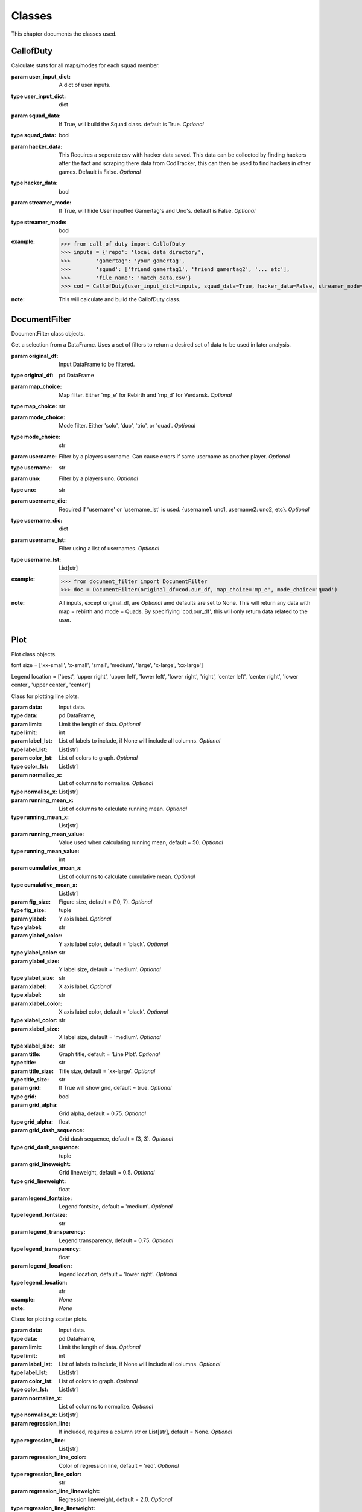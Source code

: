 .. _Classes:

Classes
*******
.. meta::
   :description: This chapter describes various classes for Analyzing and Visualizing stats.
   :keywords: Call of Duty, Warzone, Python, Data Science

This chapter documents the classes used.

.. _CallofDuty:

CallofDuty
----------
.. :currentmodule:: call_of_duty

.. class:: CallofDuty(hacker_data, squad_data, streamer_mode):

    Calculate stats for all maps/modes for each squad member.

    :param user_input_dict: A dict of user inputs.
    :type user_input_dict: dict
    :param squad_data: If True, will build the Squad class. default is True. *Optional*
    :type squad_data: bool
    :param hacker_data: This Requires a seperate csv with hacker data saved. This data can be collected by
        finding hackers after the fact and scraping there data from CodTracker, this can then be used to find
        hackers in other games. Default is False. *Optional*
    :type hacker_data: bool
    :param streamer_mode: If True, will hide User inputted Gamertag's and Uno's. default is False. *Optional*
    :type streamer_mode: bool
    :example:
        >>> from call_of_duty import CallofDuty
        >>> inputs = {'repo': 'local data directory',
        >>>        'gamertag': 'your gamertag',
        >>>        'squad': ['friend gamertag1', 'friend gamertag2', '... etc'],
        >>>        'file_name': 'match_data.csv'}
        >>> cod = CallofDuty(user_input_dict=inputs, squad_data=True, hacker_data=False, streamer_mode=False)
    :note: This will calculate and build the CallofDuty class.

.. autosummary::
    call_of_duty.CallofDuty.whole
    call_of_duty.CallofDuty.gun_dictionary
    call_of_duty.CallofDuty.last_match_date_time
    call_of_duty.CallofDuty.name_uno_dict
    call_of_duty.CallofDuty.my_uno
    call_of_duty.CallofDuty.our_df
    call_of_duty.CallofDuty.other_df
    call_of_duty.CallofDuty.hacker_df
    call_of_duty.CallofDuty.name_uno_dict_hacker
    call_of_duty.CallofDuty.user
    call_of_duty.CallofDuty.squad

.. _DocumentFilter:

DocumentFilter
--------------
DocumentFilter class objects.

.. :currentmodule:: document_filter

.. class:: DocumentFilter(hacker_data, squad_data, streamer_mode):

    Get a selection from a DataFrame.
    Uses a set of filters to return a desired set of data to be used in later analysis.

    :param original_df: Input DataFrame to be filtered.
    :type original_df: pd.DataFrame
    :param map_choice: Map filter. Either 'mp_e' for Rebirth and 'mp_d' for Verdansk. *Optional*
    :type map_choice: str
    :param mode_choice: Mode filter. Either 'solo', 'duo', 'trio', or 'quad'. *Optional*
    :type mode_choice: str
    :param username: Filter by a players username. Can cause errors if same username as another player. *Optional*
    :type username: str
    :param uno: Filter by a players uno. *Optional*
    :type uno: str
    :param username_dic: Required if 'username' or 'username_lst' is used. {username1: uno1, username2: uno2, etc}. *Optional*
    :type username_dic: dict
    :param username_lst: Filter using a list of usernames. *Optional*
    :type username_lst: List[str]
    :example:
        >>> from document_filter import DocumentFilter
        >>> doc = DocumentFilter(original_df=cod.our_df, map_choice='mp_e', mode_choice='quad')
    :note: All inputs, except original_df,  are *Optional* amd defaults are set to None.
        This will return any data with map = rebirth and mode = Quads.
        By specifiying 'cod.our_df', this will only return data related to the user.

.. autosummary::
    document_filter.DocumentFilter.df
    document_filter.DocumentFilter.map_choice
    document_filter.DocumentFilter.mode_choice
    document_filter.DocumentFilter.uno
    document_filter.DocumentFilter.username
    document_filter.DocumentFilter.username_lst
    document_filter.DocumentFilter.unique_ids
    document_filter.DocumentFilter.ids
    document_filter.DocumentFilter.username_dic

.. _Plot:

Plot
----
Plot class objects.

font size = ['xx-small', 'x-small', 'small', 'medium', 'large', 'x-large', 'xx-large']

Legend location = ['best', 'upper right', 'upper left', 'lower left', 'lower right', 'right', 'center left', 'center right', 'lower center', 'upper center', 'center']

.. :currentmodule:: plot

.. class:: Line:

    Class for plotting line plots.

    :param data: Input data.
    :type data: pd.DataFrame,
    :param limit: Limit the length of data. *Optional*
    :type limit: int
    :param label_lst: List of labels to include, if None will include all columns. *Optional*
    :type label_lst: List[str]
    :param color_lst: List of colors to graph. *Optional*
    :type color_lst: List[str]
    :param normalize_x: List of columns to normalize. *Optional*
    :type normalize_x: List[str]
    :param running_mean_x: List of columns to calculate running mean. *Optional*
    :type running_mean_x: List[str]
    :param running_mean_value: Value used when calculating running mean, default = 50. *Optional*
    :type running_mean_value: int
    :param cumulative_mean_x: List of columns to calculate cumulative mean. *Optional*
    :type cumulative_mean_x: List[str]
    :param fig_size: Figure size, default = (10, 7). *Optional*
    :type fig_size: tuple
    :param ylabel: Y axis label. *Optional*
    :type ylabel: str
    :param ylabel_color: Y axis label color, default = 'black'. *Optional*
    :type ylabel_color: str
    :param ylabel_size: Y label size, default = 'medium'. *Optional*
    :type ylabel_size: str
    :param xlabel: X axis label. *Optional*
    :type xlabel: str
    :param xlabel_color: X axis label color, default = 'black'. *Optional*
    :type xlabel_color: str
    :param xlabel_size: X label size, default = 'medium'. *Optional*
    :type xlabel_size: str
    :param title: Graph title, default = 'Line Plot'. *Optional*
    :type title: str
    :param title_size: Title size, default = 'xx-large'. *Optional*
    :type title_size: str
    :param grid: If True will show grid, default = true. *Optional*
    :type grid: bool
    :param grid_alpha: Grid alpha, default = 0.75. *Optional*
    :type grid_alpha: float
    :param grid_dash_sequence: Grid dash sequence, default = (3, 3). *Optional*
    :type grid_dash_sequence: tuple
    :param grid_lineweight: Grid lineweight, default = 0.5. *Optional*
    :type grid_lineweight: float
    :param legend_fontsize: Legend fontsize, default = 'medium'. *Optional*
    :type legend_fontsize: str
    :param legend_transparency: Legend transparency, default = 0.75. *Optional*
    :type legend_transparency: float
    :param legend_location: legend location, default = 'lower right'. *Optional*
    :type legend_location: str
    :example: *None*
    :note: *None*

.. autosummary::
    plot.Line.ax

.. class:: Scatter:

    Class for plotting scatter plots.

    :param data: Input data.
    :type data: pd.DataFrame,
    :param limit: Limit the length of data. *Optional*
    :type limit: int
    :param label_lst: List of labels to include, if None will include all columns. *Optional*
    :type label_lst: List[str]
    :param color_lst: List of colors to graph. *Optional*
    :type color_lst: List[str]
    :param normalize_x: List of columns to normalize. *Optional*
    :type normalize_x: List[str]
    :param regression_line:  If included, requires a column str or List[str], default = None. *Optional*
    :type regression_line: List[str]
    :param regression_line_color: Color of regression line, default = 'red'. *Optional*
    :type regression_line_color: str
    :param regression_line_lineweight: Regression lineweight, default = 2.0. *Optional*
    :type regression_line_lineweight: float
    :param running_mean_x: List of columns to calculate running mean. *Optional*
    :type running_mean_x: List[str]
    :param running_mean_value: List of columns to calculate running mean. *Optional*
    :type running_mean_value: Optional[int] = 50,
    :param cumulative_mean_x: List of columns to calculate cumulative mean. *Optional*
    :type cumulative_mean_x: List[str]
    :param fig_size: default = (10, 7), *Optional*
    :type fig_size: tuple
    :param ylabel: Y axis label. *Optional*
    :type ylabel: str
    :param ylabel_color: Y axis label color, default = 'black'. *Optional*
    :type ylabel_color: str
    :param ylabel_size: Y label size, default = 'medium'. *Optional*
    :type ylabel_size: str
    :param xlabel: X axis label. *Optional*
    :type xlabel: str
    :param xlabel_color: X axis label color, default = 'black'. *Optional*
    :type xlabel_color: str
    :param xlabel_size: X label size, default = 'medium'. *Optional*
    :type xlabel_size: str
    :param title: Graph title, default = 'Scatter Plot'. *Optional*
    :type title: str
    :param title_size: Title size, default = 'xx-large'. *Optional*
    :type title_size: str
    :param grid: If True will show grid, default = true. *Optional*
    :type grid: bool
    :param grid_alpha: Grid alpha, default = 0.75. *Optional*
    :type grid_alpha: float
    :param grid_dash_sequence: Grid dash sequence, default = (3, 3). *Optional*
    :type grid_dash_sequence: tuple
    :param grid_lineweight: Grid lineweight, default = 0.5. *Optional*
    :type grid_lineweight: float
    :param legend_fontsize: Legend fontsize, default = 'medium'. *Optional*
    :type legend_fontsize: str
    :param legend_transparency: Legend transparency, default = 0.75. *Optional*
    :type legend_transparency: float
    :param legend_location: legend location, default = 'lower right'. *Optional*
    :type legend_location: str
    :param compare_two: If given will return a scatter comparing two variables,default is None. *Optional*
    :type compare_two: List[str]
    :param y_limit: If given will limit the y axis.
    :type y_limit: float
    :example: *None*
    :note: *None*

.. autosummary::
    plot.Scatter.ax

.. class:: Histogram:

    Class for plotting histograms.

    :param data: Input data.
    :type data: pd.DataFrame,
    :param limit: Limit the length of data. *Optional*
    :type limit: int
    :param label_lst: List of labels to include, if None will include all columns. *Optional*
    :type label_lst: List[str]
    :param color_lst: List of colors to graph. *Optional*
    :type color_lst: List[str]
    :param include_norm: Include norm. If included, requires a column str, default = None. *Optional*
    :type include_norm: str
    :param norm_color: Norm color, default = 'red'. *Optional*
    :type norm_color: str
    :param norm_lineweight: Norm lineweight, default = 1.0. *Optional*
    :type norm_lineweight: float
    :param norm_ylabel: Norm Y axis label. *Optional*
    :type norm_ylabel: str
    :param norm_legend_location: Location of norm legend, default = 'upper right'. *Optional*
    :type norm_legend_location: str
    :param fig_size: default = (10, 7), *Optional*
    :type fig_size: tuple
    :param bins: Way of calculating bins, default = 'sturges'. *Optional*
    :type bins: str
    :param hist_type: Type of histogram, default = 'bar'. *Optional*
    :type hist_type: str
    :param stacked: If True, will stack histograms, default = False. *Optional*
    :type stacked: bool
    :param ylabel: Y axis label. *Optional*
    :type ylabel: str
    :param ylabel_color: Y axis label color, default = 'black'. *Optional*
    :type ylabel_color: str
    :param ylabel_size: Y label size, default = 'medium'. *Optional*
    :type ylabel_size: str
    :param ytick_rotation:
    :type ytick_rotation: Optional[int] = 0,
    :param xlabel: X axis label. *Optional*
    :type xlabel: str
    :param xlabel_color: X axis label color, default = 'black'. *Optional*
    :type xlabel_color: str
    :param xlabel_size: X label size, default = 'medium'. *Optional*
    :type xlabel_size: str
    :param xtick_rotation:
    :type xtick_rotation: Optional[int] = 0,
    :param title: Graph title, default = 'Histogram'. *Optional*
    :type title: str
    :param title_size: Title size, default = 'xx-large'. *Optional*
    :type title_size: str
    :param grid: If True will show grid, default = true. *Optional*
    :type grid: bool
    :param grid_alpha: Grid alpha, default = 0.75. *Optional*
    :type grid_alpha: float
    :param grid_dash_sequence: Grid dash sequence, default = (3, 3). *Optional*
    :type grid_dash_sequence: tuple
    :param grid_lineweight: Grid lineweight, default = 0.5. *Optional*
    :type grid_lineweight: float
    :param legend_fontsize: Legend fontsize, default = 'medium'. *Optional*
    :type legend_fontsize: str
    :param legend_transparency: Legend transparency, default = 0.75. *Optional*
    :type legend_transparency: float
    :param legend_location: legend location, default = 'lower right'. *Optional*
    :type legend_location: str
    :example: *None*
    :note: *None*

.. autosummary::
    plot.Histogram.ax

.. class:: Table:

    Class for plotting tables.

    :param data: Input data.
    :type data: pd.DataFrame
    :param label_lst: List of labels to include, if None will include all columns. *Optional*
    :type label_lst: List[str]
    :param fig_size: default = (10, 10), *Optional*
    :type fig_size: tuple
    :param font_size: Font size inside cells, default = 'medium'. *Optional*
    :type font_size: str
    :param col_widths: Width of columns, default = 0.30. *Optional*
    :type col_widths: float
    :param row_colors: Color of rows. *Optional*
    :type row_colors: str
    :param header_colors: Header of table color. *Optional*
    :type header_colors: str
    :param edge_color: Color of cell edges, default = 'w'. *Optional*
    :type edge_color: str
    :param sequential_cells: If True will color ever other row. *Optional*
    :type sequential_cells: bool
    :param color_map: Color map used in cells, default = 'Greens'. *Optional*
    :type color_map: str
    :example: *None*
    :note: *None*

.. autosummary::
    plot.Table.ax

.. _Regression:

Regression
----------
Regression class object.

.. :currentmodule:: regression

.. class:: Regression:

    Calculate a linear regression.

    :param doc_filter: Input DocumentFilter.
    :type doc_filter: DocumentFilter
    :param x_column: Name of column or columns to be used in regression analysis.
    :type x_column: str, or List[str]
    :param y_column: Name of column to be used as y variable in regression.
    :type y_column: str
    :example:
        >>> from document_filter import DocumentFilter
        >>> from regression import Regression
        >>> doc = DocumentFilter(original_df=cod.our_df, map_choice='mp_e', mode_choice='quad')
        >>> model = Regression(doc_filter=doc, x_column='kills', y_column='placementPercent')
    :note: This will return a Regression object with regression result information.

.. autosummary::
    regression.Regression.r2
    regression.Regression.constant_coefficient
    regression.Regression.x_coefficient
    regression.Regression.lower_confidence
    regression.Regression.upper_confidence
    regression.Regression.pvalue
    regression.Regression.residuals
    regression.Regression.mse
    regression.Regression.ssr
    regression.Regression.ess
    regression.Regression.confidence
    regression.Regression.coefficients

.. _Squad:

Squad
-----
Squad class objects.

.. :currentmodule:: squad

.. class:: Performance:

    The Performance class is used to evaluate a players performance on a given map and mode

    :param original_df: Input data.
    :type original_df: pd.DataFrame
    :param nap_choice: Map filter. Either 'mp_e' for Rebirth and 'mp_d' for Verdansk.
    :type map_choice: str
    :param mode_choice: Mode filter. Either 'solo', 'duo', 'trio', or 'quad'.
    :type mode_choice: str
    :param uno: Input person uno Id.
    :type uno: str
    :example: *None*
    :note: *None*

.. autosummary::
    squad.Performance.map
    squad.Performance.mode
    squad.Performance.stats


.. class:: Person:

    The Person class is used to gather all map/mode stats for a given player

    :param original_df: Input data.
    :type original_df: pd.DataFrame
    :param uno: Input person uno Id.
    :type uno: str
    :param gamertag: Input person's gamertag.
    :type gamertag: str
    :example: *None*
    :note: *None*

.. autosummary::
    squad.Person.gamertag
    squad.Person.uno
    squad.Person.rebirth
    squad.Person.verdansk

.. class:: Squad:

    Calculate stats for all maps/modes for each squad memeber.

    :param squad_lst: List of gamertags. Include your gamertag in the list.
    :type squad_lst: List[str]
    :param original_df: Original DataFrame for stats to be calculated from.
    :type original_df: pd.DataFrame
    :param uno_name_dic: A dict of all gamertags and respective unos.
    :type uno_name_dic: dict
    :example:
        >>> from warzone.credentials import user_inputs
            >>> from user import User
            >>> from squad import Squad
            >>> _User = User(info=user_inputs)
            >>> _Squad = Squad(squad_lst=_User.squad_lst, original_df=cod.our_df, uno_name_dic=cod.name_uno_dict)
                >>> from credentials import user_inputs
        >>> from user import User
        >>> from squad import Squad
        >>> _User = User(info=user_inputs)
        >>> _Squad = Squad(squad_lst=_User.squad_lst, original_df=cod.our_df, uno_name_dic=cod.name_uno_dict)
    :note: This will calculate and return the stats for all squad members.

.. autosummary::
    squad.Squad.squad_dic
    squad.Squad.squad_df

.. _User:

User
----
User class objects.

.. :currentmodule:: user

.. class:: User:

    Organizes the Users input data.

    :param info: User input dict.
    :type info: dict
    :example:
        >>> from user import User
        >>> inputs = {'repo': 'local data directory',
        >>>        'gamertag': 'your gamertag',
        >>>        'squad': ['friend gamertag1', 'friend gamertag2', '... etc'],
        >>>        'file_name': 'match_data.csv'}
        >>> user = User(info=inputs)
    :note: *None*


.. autosummary::
    user.User.file_name
    user.User.repo
    user.User.gamertag
    user.User.squad_lst
